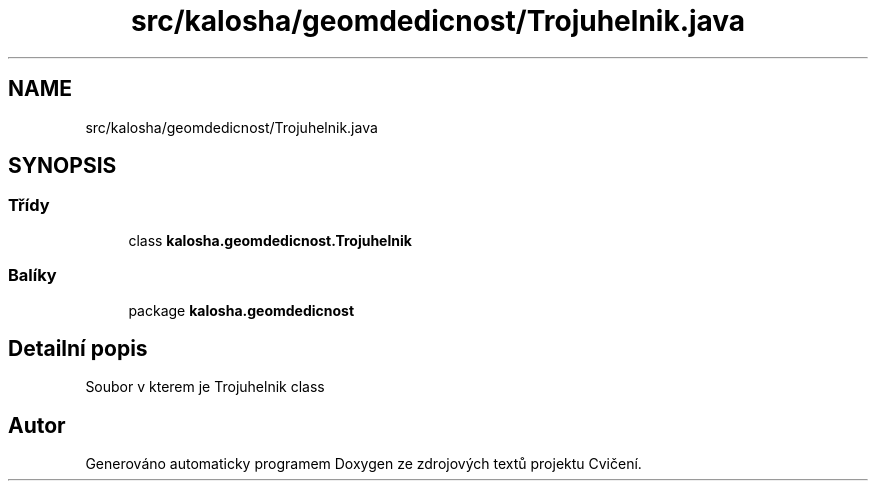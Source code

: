 .TH "src/kalosha/geomdedicnost/Trojuhelnik.java" 3 "út 12. kvě 2020" "Cvičení" \" -*- nroff -*-
.ad l
.nh
.SH NAME
src/kalosha/geomdedicnost/Trojuhelnik.java
.SH SYNOPSIS
.br
.PP
.SS "Třídy"

.in +1c
.ti -1c
.RI "class \fBkalosha\&.geomdedicnost\&.Trojuhelnik\fP"
.br
.in -1c
.SS "Balíky"

.in +1c
.ti -1c
.RI "package \fBkalosha\&.geomdedicnost\fP"
.br
.in -1c
.SH "Detailní popis"
.PP 
Soubor v kterem je Trojuhelnik class 
.SH "Autor"
.PP 
Generováno automaticky programem Doxygen ze zdrojových textů projektu Cvičení\&.

